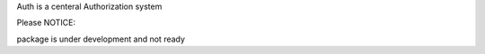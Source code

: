

Auth is a centeral Authorization system

Please NOTICE:

package is under development and not ready


